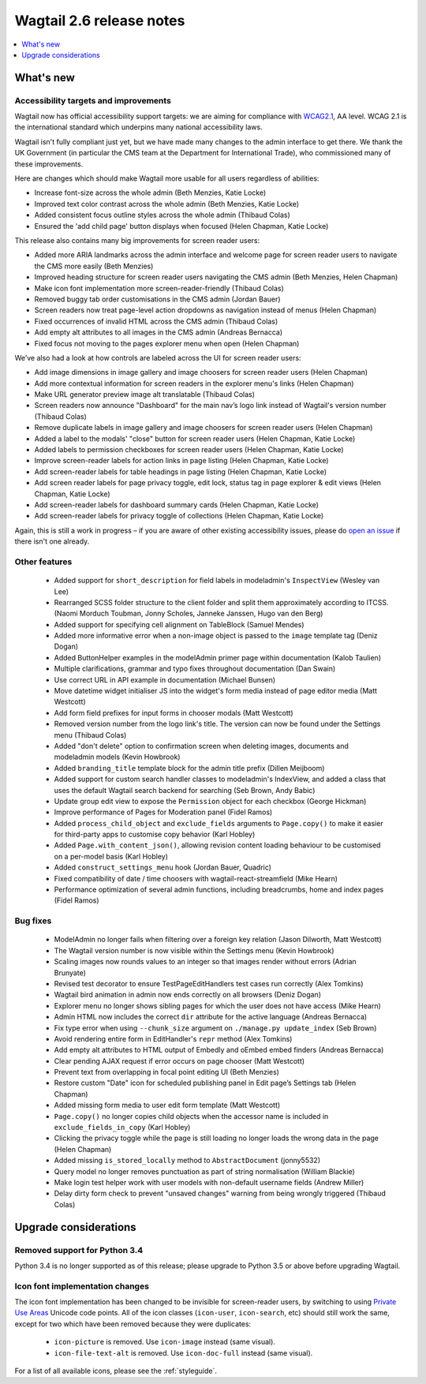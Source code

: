 =========================
Wagtail 2.6 release notes
=========================

.. contents::
    :local:
    :depth: 1


What's new
==========

Accessibility targets and improvements
~~~~~~~~~~~~~~~~~~~~~~~~~~~~~~~~~~~~~~

Wagtail now has official accessibility support targets: we are aiming for compliance with `WCAG2.1 <https://www.w3.org/TR/WCAG21/>`_, AA level. WCAG 2.1 is the international standard which underpins many national accessibility laws.

Wagtail isn't fully compliant just yet, but we have made many changes to the admin interface to get there. We thank the UK Government (in particular the CMS team at the Department for International Trade), who commissioned many of these improvements.

Here are changes which should make Wagtail more usable for all users regardless of abilities:

* Increase font-size across the whole admin (Beth Menzies, Katie Locke)
* Improved text color contrast across the whole admin (Beth Menzies, Katie Locke)
* Added consistent focus outline styles across the whole admin (Thibaud Colas)
* Ensured the 'add child page' button displays when focused (Helen Chapman, Katie Locke)

This release also contains many big improvements for screen reader users:

* Added more ARIA landmarks across the admin interface and welcome page for screen reader users to navigate the CMS more easily (Beth Menzies)
* Improved heading structure for screen reader users navigating the CMS admin (Beth Menzies, Helen Chapman)
* Make icon font implementation more screen-reader-friendly (Thibaud Colas)
* Removed buggy tab order customisations in the CMS admin (Jordan Bauer)
* Screen readers now treat page-level action dropdowns as navigation instead of menus (Helen Chapman)
* Fixed occurrences of invalid HTML across the CMS admin (Thibaud Colas)
* Add empty alt attributes to all images in the CMS admin (Andreas Bernacca)
* Fixed focus not moving to the pages explorer menu when open (Helen Chapman)

We’ve also had a look at how controls are labeled across the UI for screen reader users:

* Add image dimensions in image gallery and image choosers for screen reader users (Helen Chapman)
* Add more contextual information for screen readers in the explorer menu's links (Helen Chapman)
* Make URL generator preview image alt translatable (Thibaud Colas)
* Screen readers now announce "Dashboard" for the main nav’s logo link instead of Wagtail's version number (Thibaud Colas)
* Remove duplicate labels in image gallery and image choosers for screen reader users (Helen Chapman)
* Added a label to the modals' "close" button for screen reader users (Helen Chapman, Katie Locke)
* Added labels to permission checkboxes for screen reader users (Helen Chapman, Katie Locke)
* Improve screen-reader labels for action links in page listing (Helen Chapman, Katie Locke)
* Add screen-reader labels for table headings in page listing (Helen Chapman, Katie Locke)
* Add screen reader labels for page privacy toggle, edit lock, status tag in page explorer & edit views (Helen Chapman, Katie Locke)
* Add screen-reader labels for dashboard summary cards (Helen Chapman, Katie Locke)
* Add screen-reader labels for privacy toggle of collections (Helen Chapman, Katie Locke)

Again, this is still a work in progress – if you are aware of other existing accessibility issues, please do `open an issue <https://github.com/wagtail/wagtail/issues?q=is%3Aopen+is%3Aissue+label%3AAccessibility>`_ if there isn't one already.


Other features
~~~~~~~~~~~~~~

 * Added support for ``short_description`` for field labels in modeladmin's ``InspectView`` (Wesley van Lee)
 * Rearranged SCSS folder structure to the client folder and split them approximately according to ITCSS. (Naomi Morduch Toubman, Jonny Scholes, Janneke Janssen, Hugo van den Berg)
 * Added support for specifying cell alignment on TableBlock (Samuel Mendes)
 * Added more informative error when a non-image object is passed to the ``image`` template tag (Deniz Dogan)
 * Added ButtonHelper examples in the modelAdmin primer page within documentation (Kalob Taulien)
 * Multiple clarifications, grammar and typo fixes throughout documentation (Dan Swain)
 * Use correct URL in API example in documentation (Michael Bunsen)
 * Move datetime widget initialiser JS into the widget's form media instead of page editor media (Matt Westcott)
 * Add form field prefixes for input forms in chooser modals (Matt Westcott)
 * Removed version number from the logo link's title. The version can now be found under the Settings menu (Thibaud Colas)
 * Added "don't delete" option to confirmation screen when deleting images, documents and modeladmin models (Kevin Howbrook)
 * Added ``branding_title`` template block for the admin title prefix (Dillen Meijboom)
 * Added support for custom search handler classes to modeladmin's IndexView, and added a class that uses the default Wagtail search backend for searching (Seb Brown, Andy Babic)
 * Update group edit view to expose the ``Permission`` object for each checkbox (George Hickman)
 * Improve performance of Pages for Moderation panel (Fidel Ramos)
 * Added ``process_child_object`` and ``exclude_fields`` arguments to ``Page.copy()`` to make it easier for third-party apps to customise copy behavior (Karl Hobley)
 * Added ``Page.with_content_json()``, allowing revision content loading behaviour to be customised on a per-model basis (Karl Hobley)
 * Added ``construct_settings_menu`` hook (Jordan Bauer, Quadric)
 * Fixed compatibility of date / time choosers with wagtail-react-streamfield (Mike Hearn)
 * Performance optimization of several admin functions, including breadcrumbs, home and index pages (Fidel Ramos)

Bug fixes
~~~~~~~~~

 * ModelAdmin no longer fails when filtering over a foreign key relation (Jason Dilworth, Matt Westcott)
 * The Wagtail version number is now visible within the Settings menu (Kevin Howbrook)
 * Scaling images now rounds values to an integer so that images render without errors (Adrian Brunyate)
 * Revised test decorator to ensure TestPageEditHandlers test cases run correctly (Alex Tomkins)
 * Wagtail bird animation in admin now ends correctly on all browsers (Deniz Dogan)
 * Explorer menu no longer shows sibling pages for which the user does not have access (Mike Hearn)
 * Admin HTML now includes the correct ``dir`` attribute for the active language (Andreas Bernacca)
 * Fix type error when using ``--chunk_size`` argument on ``./manage.py update_index`` (Seb Brown)
 * Avoid rendering entire form in EditHandler's ``repr`` method (Alex Tomkins)
 * Add empty alt attributes to HTML output of Embedly and oEmbed embed finders (Andreas Bernacca)
 * Clear pending AJAX request if error occurs on page chooser (Matt Westcott)
 * Prevent text from overlapping in focal point editing UI (Beth Menzies)
 * Restore custom "Date" icon for scheduled publishing panel in Edit page’s Settings tab (Helen Chapman)
 * Added missing form media to user edit form template (Matt Westcott)
 * ``Page.copy()`` no longer copies child objects when the accessor name is included in ``exclude_fields_in_copy`` (Karl Hobley)
 * Clicking the privacy toggle while the page is still loading no longer loads the wrong data in the page (Helen Chapman)
 * Added missing ``is_stored_locally`` method to ``AbstractDocument`` (jonny5532)
 * Query model no longer removes punctuation as part of string normalisation (William Blackie)
 * Make login test helper work with user models with non-default username fields (Andrew Miller)
 * Delay dirty form check to prevent "unsaved changes" warning from being wrongly triggered (Thibaud Colas)


Upgrade considerations
======================

Removed support for Python 3.4
~~~~~~~~~~~~~~~~~~~~~~~~~~~~~~

Python 3.4 is no longer supported as of this release; please upgrade to Python 3.5 or above before upgrading Wagtail.

Icon font implementation changes
~~~~~~~~~~~~~~~~~~~~~~~~~~~~~~~~

The icon font implementation has been changed to be invisible for screen-reader users, by switching to using `Private Use Areas <https://en.wikipedia.org/wiki/Private_Use_Areas>`_ Unicode code points. All of the icon classes (``icon-user``, ``icon-search``, etc) should still work the same, except for two which have been removed because they were duplicates:

 * ``icon-picture`` is removed. Use ``icon-image`` instead (same visual).
 * ``icon-file-text-alt`` is removed. Use ``icon-doc-full`` instead (same visual).

For a list of all available icons, please see the :ref:`styleguide`.
